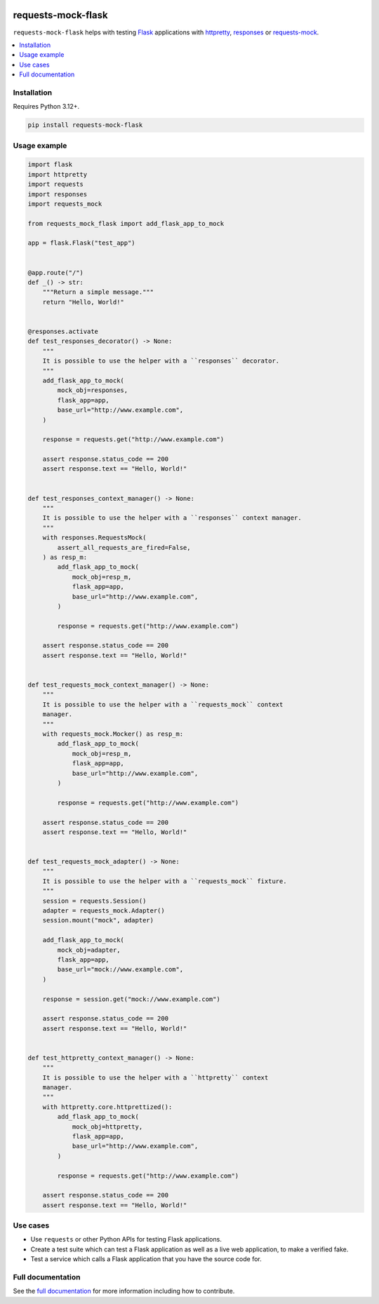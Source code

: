 |Build Status| |codecov| |PyPI| |Documentation Status|

requests-mock-flask
===================

``requests-mock-flask`` helps with testing `Flask`_ applications with `httpretty`_, `responses`_ or `requests-mock`_.

.. contents::
   :local:

Installation
------------

Requires Python 3.12+.

.. code-block:: sh

   pip install requests-mock-flask


Usage example
-------------

.. Use "code" rather than "code-block" to avoid having this picked up
.. by both the `PythonCodeBlockParser` and the `CaptureParser` from Sybil.
.. We have set up Sybil not recognize `code` as a code block in the Python
.. code block parser, so it does not pick this up.
.. If multiple parsers pick this up, we get an error about overlapping regions.

.. code:: python

   import flask
   import httpretty
   import requests
   import responses
   import requests_mock

   from requests_mock_flask import add_flask_app_to_mock

   app = flask.Flask("test_app")


   @app.route("/")
   def _() -> str:
       """Return a simple message."""
       return "Hello, World!"


   @responses.activate
   def test_responses_decorator() -> None:
       """
       It is possible to use the helper with a ``responses`` decorator.
       """
       add_flask_app_to_mock(
           mock_obj=responses,
           flask_app=app,
           base_url="http://www.example.com",
       )

       response = requests.get("http://www.example.com")

       assert response.status_code == 200
       assert response.text == "Hello, World!"


   def test_responses_context_manager() -> None:
       """
       It is possible to use the helper with a ``responses`` context manager.
       """
       with responses.RequestsMock(
           assert_all_requests_are_fired=False,
       ) as resp_m:
           add_flask_app_to_mock(
               mock_obj=resp_m,
               flask_app=app,
               base_url="http://www.example.com",
           )

           response = requests.get("http://www.example.com")

       assert response.status_code == 200
       assert response.text == "Hello, World!"


   def test_requests_mock_context_manager() -> None:
       """
       It is possible to use the helper with a ``requests_mock`` context
       manager.
       """
       with requests_mock.Mocker() as resp_m:
           add_flask_app_to_mock(
               mock_obj=resp_m,
               flask_app=app,
               base_url="http://www.example.com",
           )

           response = requests.get("http://www.example.com")

       assert response.status_code == 200
       assert response.text == "Hello, World!"


   def test_requests_mock_adapter() -> None:
       """
       It is possible to use the helper with a ``requests_mock`` fixture.
       """
       session = requests.Session()
       adapter = requests_mock.Adapter()
       session.mount("mock", adapter)

       add_flask_app_to_mock(
           mock_obj=adapter,
           flask_app=app,
           base_url="mock://www.example.com",
       )

       response = session.get("mock://www.example.com")

       assert response.status_code == 200
       assert response.text == "Hello, World!"


   def test_httpretty_context_manager() -> None:
       """
       It is possible to use the helper with a ``httpretty`` context
       manager.
       """
       with httpretty.core.httprettized():
           add_flask_app_to_mock(
               mock_obj=httpretty,
               flask_app=app,
               base_url="http://www.example.com",
           )

           response = requests.get("http://www.example.com")

       assert response.status_code == 200
       assert response.text == "Hello, World!"

.. -> test_src

.. invisible-code-block: python

   import pathlib
   import subprocess
   import tempfile

   import pytest

   with tempfile.TemporaryDirectory() as tmp_dir:
       test_file = pathlib.Path(tmp_dir) / "test_src.py"
       test_file.write_text(test_src)
       subprocess.check_output(
           ["python", "-m", "pytest", test_file, "--basetemp", test_file.parent]
       )


Use cases
---------

* Use ``requests`` or other Python APIs for testing Flask applications.
* Create a test suite which can test a Flask application as well as a live web application, to make a verified fake.
* Test a service which calls a Flask application that you have the source code for.


Full documentation
------------------

See the `full documentation <https://requests-mock-flask.readthedocs.io/en/latest>`__ for more information including how to contribute.

.. _Flask: https://flask.palletsprojects.com/
.. _requests-mock: https://requests-mock.readthedocs.io/en/latest/
.. _responses: https://github.com/getsentry/responses
.. _httpretty: https://httpretty.readthedocs.io

.. |Build Status| image:: https://github.com/adamtheturtle/requests-mock-flask/actions/workflows/ci.yml/badge.svg?branch=main
   :target: https://github.com/adamtheturtle/requests-mock-flask/actions
.. |codecov| image:: https://codecov.io/gh/adamtheturtle/requests-mock-flask/branch/main/graph/badge.svg
   :target: https://codecov.io/gh/adamtheturtle/requests-mock-flask
.. |Documentation Status| image:: https://readthedocs.org/projects/requests-mock-flask/badge/?version=latest
   :target: https://requests-mock-flask.readthedocs.io/en/latest/?badge=latest
   :alt: Documentation Status
.. |PyPI| image:: https://badge.fury.io/py/requests-mock-flask.svg
   :target: https://badge.fury.io/py/requests-mock-flask
